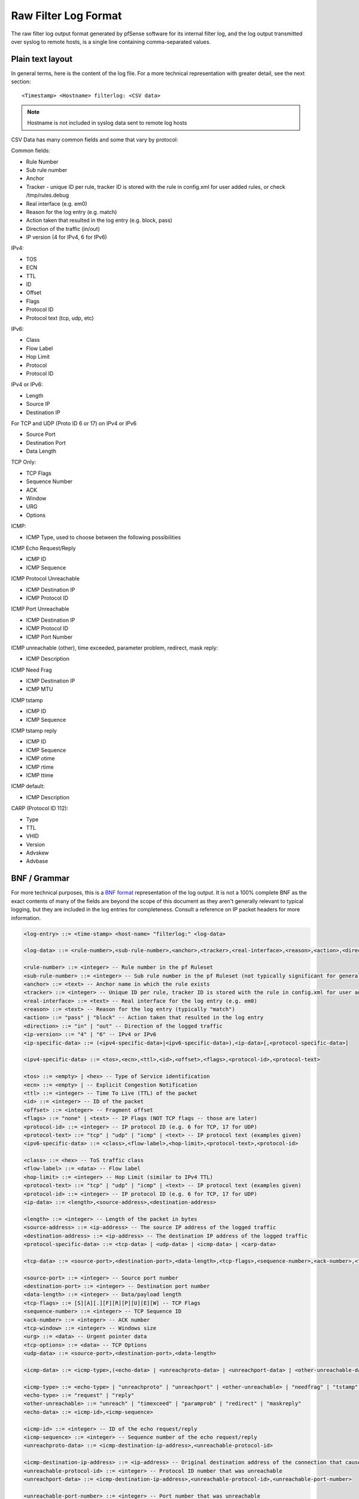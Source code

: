 Raw Filter Log Format
=====================

The raw filter log output format generated by pfSense software for its internal
filter log, and the log output transmitted over syslog to remote hosts, is a
single line containing comma-separated values.

Plain text layout
-----------------

In general terms, here is the content of the log file. For a more
technical representation with greater detail, see the next section::

  <Timestamp> <Hostname> filterlog: <CSV data>

.. note:: Hostname is not included in syslog data sent to remote log
   hosts

CSV Data has many common fields and some that vary by protocol:

Common fields:

-  Rule Number
-  Sub rule number
-  Anchor
-  Tracker - unique ID per rule, tracker ID is stored with the rule in
   config.xml for user added rules, or check /tmp/rules.debug
-  Real interface (e.g. em0)
-  Reason for the log entry (e.g. match)
-  Action taken that resulted in the log entry (e.g. block, pass)
-  Direction of the traffic (in/out)
-  IP version (4 for IPv4, 6 for IPv6)

IPv4:

-  TOS
-  ECN
-  TTL
-  ID
-  Offset
-  Flags
-  Protocol ID
-  Protocol text (tcp, udp, etc)

IPv6:

-  Class
-  Flow Label
-  Hop Limit
-  Protocol
-  Protocol ID

IPv4 or IPv6:

-  Length
-  Source IP
-  Destination IP

For TCP and UDP (Proto ID 6 or 17) on IPv4 or IPv6

-  Source Port
-  Destination Port
-  Data Length

TCP Only:

-  TCP Flags
-  Sequence Number
-  ACK
-  Window
-  URG
-  Options

ICMP:

-  ICMP Type, used to choose between the following possibilities

ICMP Echo Request/Reply

-  ICMP ID
-  ICMP Sequence

ICMP Protocol Unreachable

-  ICMP Destination IP
-  ICMP Protocol ID

ICMP Port Unreachable

-  ICMP Destination IP
-  ICMP Protocol ID
-  ICMP Port Number

ICMP unreachable (other), time exceeded, parameter problem, redirect,
mask reply:

-  ICMP Description

ICMP Need Frag

-  ICMP Destination IP
-  ICMP MTU

ICMP tstamp

-  ICMP ID
-  ICMP Sequence

ICMP tstamp reply

-  ICMP ID
-  ICMP Sequence
-  ICMP otime
-  ICMP rtime
-  ICMP ttime

ICMP default:

-  ICMP Description

CARP (Protocol ID 112):

-  Type
-  TTL
-  VHID
-  Version
-  Advskew
-  Advbase

BNF / Grammar
-------------

For more technical purposes, this is a `BNF format`_ representation of the log
output. It is not a 100% complete BNF as the exact contents of many of the
fields are beyond the scope of this document as they aren't generally relevant
to typical logging, but they are included in the log entries for completeness.
Consult a reference on IP packet headers for more information.

.. code::

  <log-entry> ::= <time-stamp> <host-name> "filterlog:" <log-data>
  
  <log-data> ::= <rule-number>,<sub-rule-number>,<anchor>,<tracker>,<real-interface>,<reason>,<action>,<direction>,<ip-version>[,<ip-specific-data>]
  
  <rule-number> ::= <integer> -- Rule number in the pf Ruleset
  <sub-rule-number> ::= <integer> -- Sub rule number in the pf Ruleset (not typically significant for general use)
  <anchor> ::= <text> -- Anchor name in which the rule exists
  <tracker> ::= <integer> -- Unique ID per rule, tracker ID is stored with the rule in config.xml for user added rules, or check /tmp/rules.debug
  <real-interface> ::= <text> -- Real interface for the log entry (e.g. em0)
  <reason> ::= <text> -- Reason for the log entry (typically "match")
  <action> ::= "pass" | "block" -- Action taken that resulted in the log entry
  <direction> ::= "in" | "out" -- Direction of the logged traffic
  <ip-version> ::= "4" | "6" -- IPv4 or IPv6
  <ip-specific-data> ::= (<ipv4-specific-data>|<ipv6-specific-data>),<ip-data>[,<protocol-specific-data>]
  
  <ipv4-specific-data> ::= <tos>,<ecn>,<ttl>,<id>,<offset>,<flags>,<protocol-id>,<protocol-text>
  
  <tos> ::= <empty> | <hex> -- Type of Service identification
  <ecn> ::= <empty> | -- Explicit Congestion Notification
  <ttl> ::= <integer> -- Time To Live (TTL) of the packet
  <id> ::= <integer> -- ID of the packet
  <offset> ::= <integer> -- Fragment offset
  <flags> ::= "none" | <text> -- IP Flags (NOT TCP flags -- those are later)
  <protocol-id> ::= <integer> -- IP protocol ID (e.g. 6 for TCP, 17 for UDP)
  <protocol-text> ::= "tcp" | "udp" | "icmp" | <text> -- IP protocol text (examples given)
  <ipv6-specific-data> ::= <class>,<flow-label>,<hop-limit>,<protocol-text>,<protocol-id>
  
  <class> ::= <hex> -- ToS traffic class
  <flow-label> ::= <data> -- Flow label
  <hop-limit> ::= <integer> -- Hop Limit (similar to IPv4 TTL)
  <protocol-text> ::= "tcp" | "udp" | "icmp" | <text> -- IP protocol text (examples given)
  <protocol-id> ::= <integer> -- IP protocol ID (e.g. 6 for TCP, 17 for UDP)
  <ip-data> ::= <length>,<source-address>,<destination-address>
  
  <length> ::= <integer> -- Length of the packet in bytes
  <source-address> ::= <ip-address> -- The source IP address of the logged traffic
  <destination-address> ::= <ip-address> -- The destination IP address of the logged traffic
  <protocol-specific-data> ::= <tcp-data> | <udp-data> | <icmp-data> | <carp-data>
  
  <tcp-data> ::= <source-port>,<destination-port>,<data-length>,<tcp-flags>,<sequence-number>,<ack-number>,<tcp-window>,<urg>,<tcp-options>
  
  <source-port> ::= <integer> -- Source port number
  <destination-port> ::= <integer> -- Destination port number
  <data-length> ::= <integer> -- Data/payload length
  <tcp-flags> ::= [S][A][.][F][R][P][U][E][W] -- TCP Flags
  <sequence-number> ::= <integer> -- TCP Sequence ID
  <ack-number> ::= <integer> -- ACK number
  <tcp-window> ::= <integer> -- Windows size
  <urg> ::= <data> -- Urgent pointer data
  <tcp-options> ::= <data> -- TCP Options
  <udp-data> ::= <source-port>,<destination-port>,<data-length>
  
  <icmp-data> ::= <icmp-type>,(<echo-data> | <unreachproto-data> | <unreachport-data> | <other-unreachable-data> | <needfrag-data> | <tstamp-data> | <tstampreply-data> | <icmp-default-data>)
  
  <icmp-type> ::= <echo-type> | "unreachproto" | "unreachport" | <other-unreachable> | "needfrag" | "tstamp" | "tstampreply" | <text>
  <echo-type> ::= "request" | "reply"
  <other-unreachable> ::= "unreach" | "timexceed" | "paramprob" | "redirect" | "maskreply"
  <echo-data> ::= <icmp-id>,<icmp-sequence>
  
  <icmp-id> ::= <integer> -- ID of the echo request/reply
  <icmp-sequence> ::= <integer> -- Sequence number of the echo request/reply
  <unreachproto-data> ::= <icmp-destination-ip-address>,<unreachable-protocol-id>
  
  <icmp-destination-ip-address> ::= <ip-address> -- Original destination address of the connection that caused this notification
  <unreachable-protocol-id> ::= <integer> -- Protocol ID number that was unreachable
  <unreachport-data> ::= <icmp-destination-ip-address>,<unreachable-protocol-id>,<unreachable-port-number>
  
  <unreachable-port-number> ::= <integer> -- Port number that was unreachable
  <other-unreachable-data> ::= <icmp-description>
  
  <icmp-description> ::= <text> -- Description from the ICMP packet
  <needfrag-data> ::= <icmp-destination-ip-address>,<icmp-mtu>
  
  <icmp-mtu> ::= <integer> -- MTU to use for subsequent data to this destination
  <tstamp-data> ::= <icmp-id>,<icmp-sequence>
  
  <tstampreply-data> ::= <icmp-id>,<icmp-sequence>,<icmp-otime>,<icmp-rtime>,<icmp-ttime>
  
  <icmp-otime> ::= <unix-timestamp> -- Originate Timestamp
  <icmp-rtime> ::= <unix-timestamp> -- Receive Timestamp
  <icmp-ttime> ::= <unix-timestamp> -- Transmit Timestamp
  <icmp-default-data> ::= <icmp-description>
  
  <carp-data> ::= <carp-type>,<carp-ttl>,<vhid>,<version>,<advbase>,<advskew>
  
  <carp-type> ::= <text> -- Type of CARP/VRRP
  <carp-ttl> ::= <integer> -- Time to Live
  <vhid> ::= <integer> -- Virtual Host ID
  <version> ::= <integer> -- CARP Version
  <advbase> ::= <integer> -- Advertisement base timer interval (seconds)
  <advskew> ::= <integer> -- Advertisement skew (1/256 of a second)

.. _BNF format: https://en.wikipedia.org/wiki/Backus%E2%80%93Naur_Form
